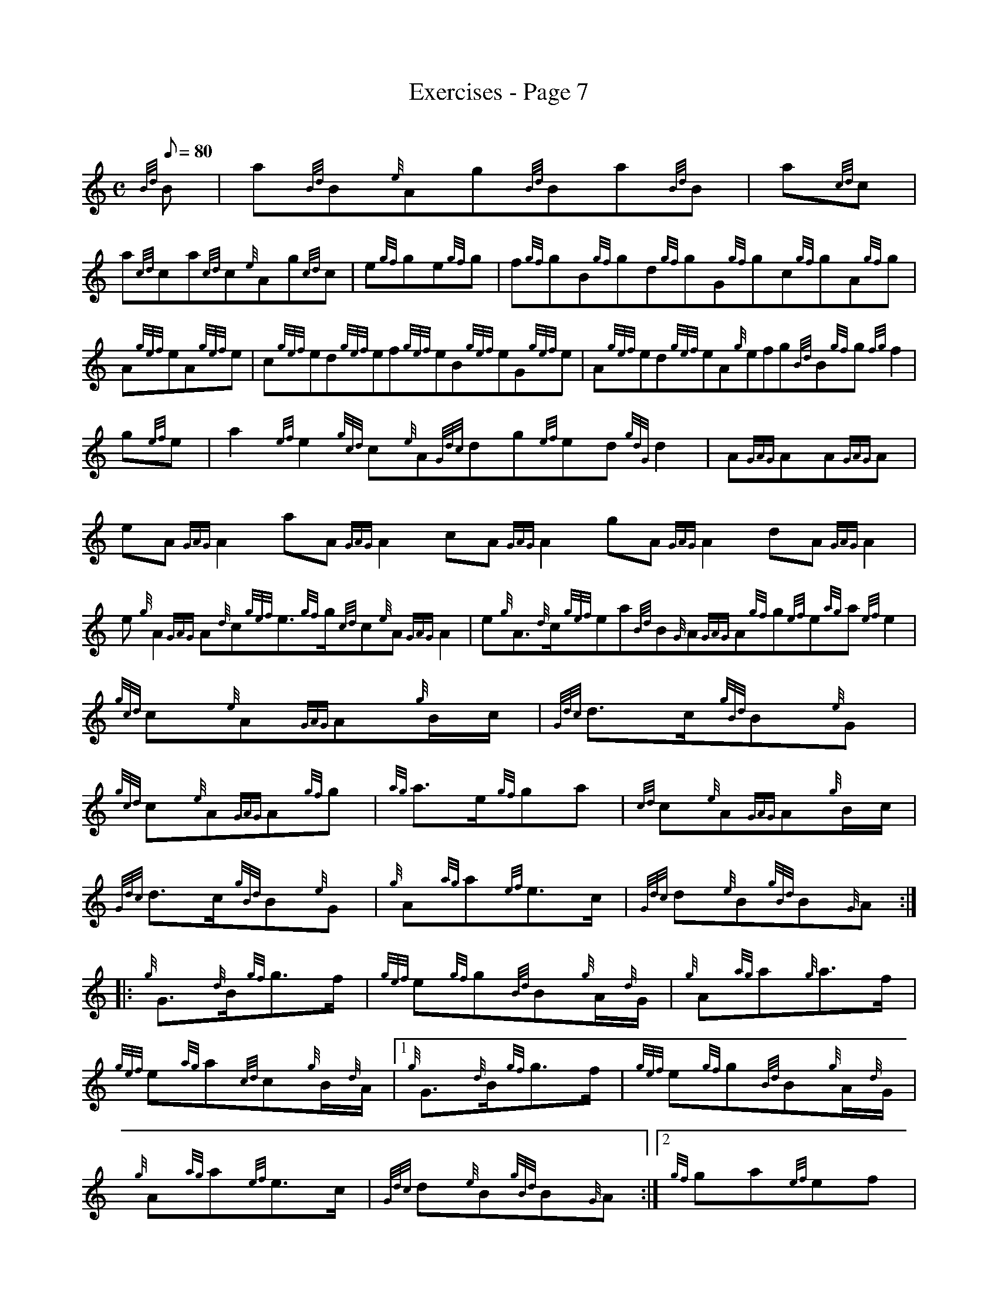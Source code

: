 X: 1
T:Exercises - Page 7
M:C
L:1/8
Q:80
C:
S:Exercise
K:HP
{Bd}B|
a{Bd}B{e}Ag{Bd}Ba{Bd}B|
a{cd}c|  !
a{cd}ca{cd}c{e}Ag{cd}c|
e{gf}ge{gf}g|
f{gf}gB{gf}gd{gf}gG{gf}gc{gf}gA{gf}g|  !
A{gef}eA{gef}e|
c{gef}ed{gef}ef{gef}eB{gef}eG{gef}e|
A{gef}ed{gef}eA{g}efg{Bd}B{gf}g{fg}f2|  !
g{ef}e|
a2{ef}e2{gcd}c{e}A{Gdc}dg{ef}ed{gdG}d2|
A{GAG}AA{GAG}A|  !
eA{GAG}A2aA{GAG}A2cA{GAG}A2gA{GAG}A2dA{GAG}A2|
e{g}A2{GAG}A{d}c{gef}e3/2{gf}g/2{cd}c{e}A{GAG}A2|
e{g}A3/2{d}c/2{gef}ea{Bd}B{G}A{GAG}A{gf}g{ef}e{ag}a{ef}e2|  !
M:C| |:
{gcd}c{e}A{GAG}A{g}B/2c/2|
{Gdc}d3/2c/2{gBd}B{e}G|  !
{gcd}c{e}A{GAG}A{gf}g|
{ag}a3/2e/2{gf}ga|
{cd}c{e}A{GAG}A{g}B/2c/2|  !
{Gdc}d3/2c/2{gBd}B{e}G|
{g}A{ag}a{ef}e3/2c/2|
{Gdc}d{e}B{gBd}B{G}A:| |:  !
{g}G3/2{d}B/2{gf}g3/2f/2|
{gef}e{gf}g{Bd}B{g}A/2{d}G/2|
{g}A{ag}a{g}a3/2f/2|  !
{gef}e{ag}a{cd}c{g}B/2{d}A/2|1
{g}G3/2{d}B/2{gf}g3/2f/2|
{gef}e{gf}g{Bd}B{g}A/2{d}G/2|  !
{g}A{ag}a{ef}e3/2c/2|
{Gdc}d{e}B{gBd}B{G}A:|2
{gf}ga{ef}ef|  !
{Gdc}d{gf}g{Bd}B{g}A/2{d}G/2|
{g}A{ag}a{ef}e3/2c/2|
{Gdc}d{e}B{gBd}B{G}A|]  !
